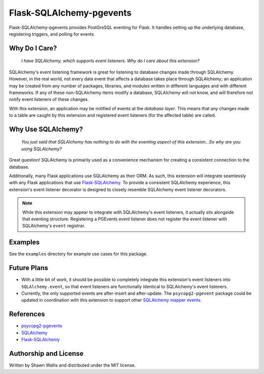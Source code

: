 Flask-SQLAlchemy-pgevents
=========================

Flask-SQLAlchemy-pgevents provides PostGreSQL eventing for Flask. It handles
setting up the underlying database, registering triggers, and polling for
events.

Why Do I Care?
--------------

   *I have SQLAlchemy, which supports event listeners. Why do I care about this
   extension?*

SQLAlchemy's event listening framework is great for listening to database
changes made through SQLAlchemy. However, in the real world, not every data
event that affects a database takes place through SQLAlchemy; an application
may be created from any number of packages, libraries, and modules written
in different languages and with different frameworks. If any of these
non-SQLAlchemy items modify a database, SQLAlchemy will not know, and will
therefore not notify event listeners of these changes.

With this extension, an application may be notified of events at the
*database layer*. This means that any changes made to a table are caught by
this extension and registered event listeners (for the affected table) are
called.

Why Use SQLAlchemy?
-------------------

    *You just said that SQLAlchemy has nothing to do with the eventing aspect
    of this extension...So why are you using SQLAlchemy?*

Great question! SQLAlchemy is primarily used as a convenience mechanism for
creating a consistent connection to the database.

Additionally, many Flask applications use SQLAlchemy as their ORM. As such,
this extension will integrate seamlessly with any Flask applications that
use `Flask-SQLAlchemy <https://github.com/mitsuhiko/flask-sqlalchemy>`_. To
provide a consistent SQLAlchemy experience, this extension's event listener
decorator is designed to closely resemble SQLAlchemy event listener decorators.

.. note::

    While this extension may appear to integrate with SQLAlchemy's event
    listeners, it actually sits alongside that eventing structure. Registering
    a PGEvents event listener does not register the event listener with
    SQLAlchemy's ``event`` registrar.

Examples
--------
See the ``examples`` directory for example use cases for this package.

Future Plans
------------

* With a little bit of work, it should be possible to completely integrate this
  extension's event listeners into ``SQLAlchemy.event``, so that event listeners
  are functionally identical to SQLAlchemy's event listeners.

* Currently, the only supported events are after-insert and after-update.
  The ``psycopg2-pgevent`` package could be updated in coordination with this
  extension to support other `SQLAlchemy mapper events
  <http://docs.sqlalchemy.org/en/latest/orm/events.html#mapper-events>`_.

References
----------

* `psycopg2-pgevents <https://github.com/shawalli/psycopg2-pgevents>`_
* `SQLAlchemy <https://bitbucket.org/zzzeek/sqlalchemy>`_
* `Flask-SQLAlchemy <https://github.com/mitsuhiko/flask-sqlalchemy>`_

Authorship and License
----------------------
Written by Shawn Wallis and distributed under the MIT license.
